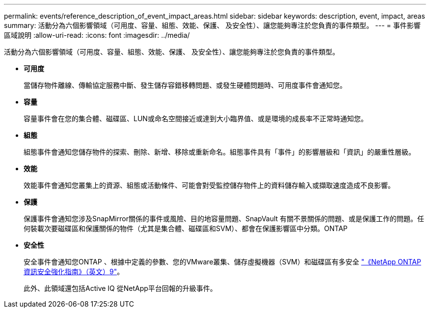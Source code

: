 ---
permalink: events/reference_description_of_event_impact_areas.html 
sidebar: sidebar 
keywords: description, event, impact, areas 
summary: 活動分為六個影響領域（可用度、容量、組態、效能、保護、 及安全性）、讓您能夠專注於您負責的事件類型。 
---
= 事件影響區域說明
:allow-uri-read: 
:icons: font
:imagesdir: ../media/


[role="lead"]
活動分為六個影響領域（可用度、容量、組態、效能、保護、 及安全性）、讓您能夠專注於您負責的事件類型。

* *可用度*
+
當儲存物件離線、傳輸協定服務中斷、發生儲存容錯移轉問題、或發生硬體問題時、可用度事件會通知您。

* *容量*
+
容量事件會在您的集合體、磁碟區、LUN或命名空間接近或達到大小臨界值、或是環境的成長率不正常時通知您。

* *組態*
+
組態事件會通知您儲存物件的探索、刪除、新增、移除或重新命名。組態事件具有「事件」的影響層級和「資訊」的嚴重性層級。

* *效能*
+
效能事件會通知您叢集上的資源、組態或活動條件、可能會對受監控儲存物件上的資料儲存輸入或擷取速度造成不良影響。

* *保護*
+
保護事件會通知您涉及SnapMirror關係的事件或風險、目的地容量問題、SnapVault 有關不景關係的問題、或是保護工作的問題。任何裝載次要磁碟區和保護關係的物件（尤其是集合體、磁碟區和SVM）、都會在保護影響區中分類。ONTAP

* *安全性*
+
安全事件會通知您ONTAP 、根據中定義的參數、您的VMware叢集、儲存虛擬機器（SVM）和磁碟區有多安全 http://www.netapp.com/us/media/tr-4569.pdf["《NetApp ONTAP 資訊安全強化指南》（英文）9"]。

+
此外、此領域還包括Active IQ 從NetApp平台回報的升級事件。


